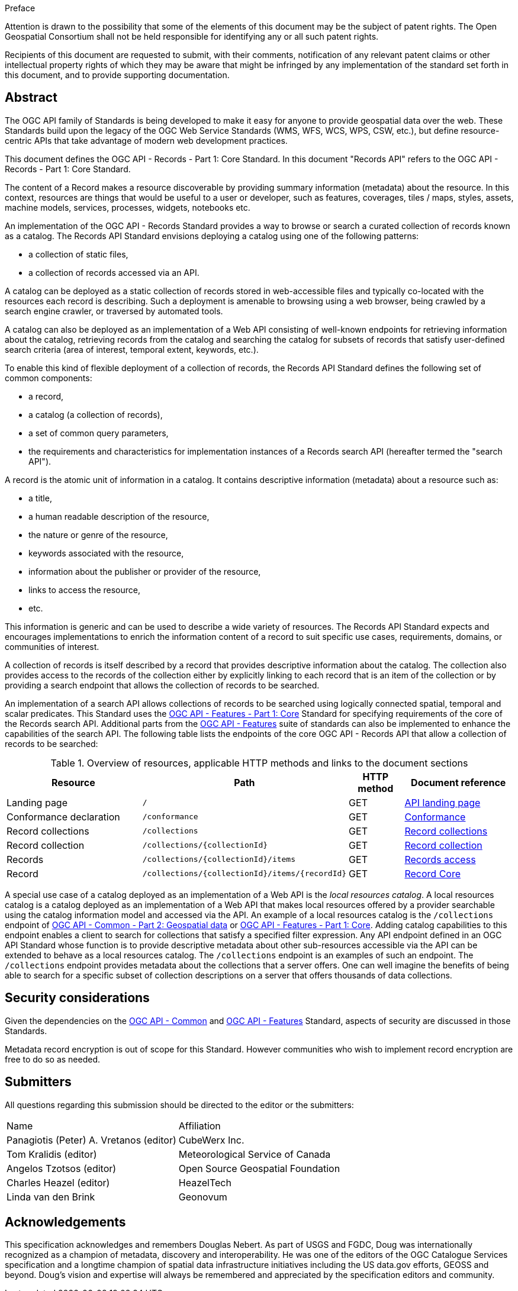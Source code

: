 .Preface

////
*OGC Declaration*
////

Attention is drawn to the possibility that some of the elements of this document may be the subject of patent rights. The Open Geospatial Consortium shall not be held responsible for identifying any or all such patent rights.

Recipients of this document are requested to submit, with their comments, notification of any relevant patent claims or other intellectual property rights of which they may be aware that might be infringed by any implementation of the standard set forth in this document, and to provide supporting documentation.


[abstract]
== Abstract

The OGC API family of Standards is being developed to make it easy for anyone to provide geospatial data over the web. These Standards build upon the legacy of the OGC Web Service Standards (WMS, WFS, WCS, WPS, CSW, etc.), but define resource-centric APIs that take advantage of modern web development practices.

This document defines the OGC API - Records - Part 1: Core Standard.  In this document "Records API" refers to the OGC API - Records - Part 1: Core Standard.

The content of a Record makes a resource discoverable by providing summary information (metadata) about the resource. In this context, resources are things that would be useful to a user or developer, such as features, coverages, tiles / maps, styles, assets, machine models, services, processes, widgets, notebooks etc.

An implementation of the OGC API - Records Standard provides a way to browse or search a curated collection of records known as a catalog.  The Records API Standard envisions deploying a catalog using one of the following patterns:

* a collection of static files,
* a collection of records accessed via an API.

A catalog can be deployed as a static collection of records stored in web-accessible files and typically co-located with the resources each record is describing.  Such a deployment is amenable to browsing using a web browser, being crawled by a search engine crawler, or traversed by automated tools.

A catalog can also be deployed as an implementation of a Web API consisting of well-known endpoints for retrieving information about the catalog, retrieving records from the catalog and searching the catalog for subsets of records that satisfy user-defined search criteria (area of interest, temporal extent, keywords, etc.).

To enable this kind of flexible deployment of a collection of records, the Records API Standard defines the following set of common components:

* a record,
* a catalog (a collection of records),
* a set of common query parameters,
* the requirements and characteristics for implementation instances of a Records search API (hereafter termed the "search API").

A record is the atomic unit of information in a catalog. It contains descriptive information (metadata) about a resource such as:

* a title,
* a human readable description of the resource,
* the nature or genre of the resource,
* keywords associated with the resource,
* information about the publisher or provider of the resource,
* links to access the resource,
* etc.

This information is generic and can be used to describe a wide variety of resources.  The Records API Standard expects and encourages implementations to enrich the information content of a record to suit specific use cases, requirements, domains, or communities of interest.

A collection of records is itself described by a record that provides descriptive information about the catalog.  The collection also provides access to the records of the collection either by explicitly linking to each record that is an item of the collection or by providing a search endpoint that allows the collection of records to be searched.

An implementation of a search API allows collections of records to be searched using logically connected spatial, temporal and scalar predicates.  This Standard uses the https://docs.opengeospatial.org/is/17-069r3/17-069r3.html[OGC API - Features - Part 1: Core] Standard for specifying requirements of the core of the Records search API.  Additional parts from the https://ogcapi.ogc.org/features/[OGC API - Features] suite of standards can also be implemented to enhance the capabilities of the search API.  The following table lists the endpoints of the core OGC API - Records API that allow a collection of records to be searched:

[api-path-table]
[reftext='{table-caption} {counter:table-num}']
.Overview of resources, applicable HTTP methods and links to the document sections[[table_1]][[tldnr]]
[cols="25,35,10,20",options="header"]
|===
|Resource |Path |HTTP method |Document reference
|Landing page |`/` |GET |https://docs.ogc.org/is/17-069r3/17-069r3.html#_api_landing_page[API landing page]
|Conformance declaration |`/conformance` |GET |<<conformance_class,Conformance>>
|Record collections |`/collections` |GET |<<record-collections,Record collections>>
|Record collection |`/collections/{collectionId}` |GET |<<clause-record-collection,Record collection>>
|Records |`/collections/{collectionId}/items` |GET |<<records-access,Records access>>
|Record |`/collections/{collectionId}/items/{recordId}` |GET |<<clause-record-core,Record Core>>
|===

A special use case of a catalog deployed as an implementation of a Web API is the _local resources catalog_.  A local resources catalog is a catalog deployed as an implementation of a Web API that makes local resources offered by a provider searchable using the catalog information model and accessed via the API.  An example of a local resources catalog is the `/collections` endpoint of http://docs.opengeospatial.org/DRAFTS/20-024.html[OGC API - Common - Part 2: Geospatial data] or http://docs.ogc.org/is/17-069r3/17-069r3.html[OGC API - Features - Part 1: Core].  Adding catalog capabilities to this endpoint enables a client to search for collections that satisfy a specified filter expression.  Any API endpoint defined in an OGC API Standard whose function is to provide descriptive metadata about other sub-resources accessible via the API can be extended to behave as a local resources catalog.  The `/collections` endpoint is an examples of such an endpoint.  The `/collections` endpoint provides metadata about the collections that a server offers.  One can well imagine the benefits of being able to search for a specific subset of collection descriptions on a server that offers thousands of data collections.


== Security considerations

Given the dependencies on the <<OACommon,OGC API - Common>> and <<OAFeat-1,OGC API - Features>> Standard, aspects of security are discussed in those Standards.

Metadata record encryption is out of scope for this Standard. However communities who wish to implement record encryption are free to do so as needed.



[.preface]
== Submitters

All questions regarding this submission should be directed to the editor or the submitters:

|===
^|Name  ^|Affiliation
| Panagiotis (Peter) A. Vretanos (editor) | CubeWerx Inc.
| Tom Kralidis (editor) | Meteorological Service of Canada
| Angelos Tzotsos (editor) | Open Source Geospatial Foundation
| Charles Heazel (editor) | HeazelTech
| Linda van den Brink | Geonovum
|===

[.preface]
== Acknowledgements

This specification acknowledges and remembers Douglas Nebert. As part of USGS and FGDC, Doug was internationally recognized as a champion of metadata, discovery and interoperability. He was one of the editors of the OGC Catalogue Services specification and a longtime champion of spatial data infrastructure initiatives including the US data.gov efforts, GEOSS and beyond. Doug’s vision and expertise will always be remembered and appreciated by the specification editors and community.
